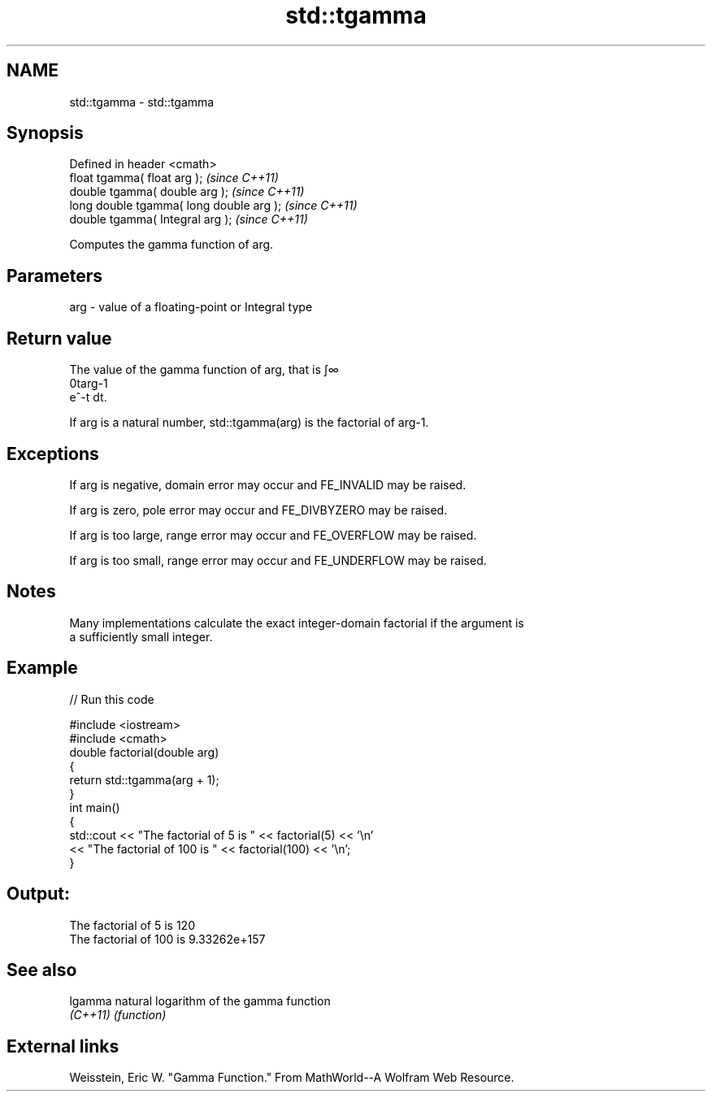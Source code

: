 .TH std::tgamma 3 "Nov 25 2015" "2.0 | http://cppreference.com" "C++ Standard Libary"
.SH NAME
std::tgamma \- std::tgamma

.SH Synopsis
   Defined in header <cmath>
   float       tgamma( float arg );        \fI(since C++11)\fP
   double      tgamma( double arg );       \fI(since C++11)\fP
   long double tgamma( long double arg );  \fI(since C++11)\fP
   double      tgamma( Integral arg );     \fI(since C++11)\fP

   Computes the gamma function of arg.

.SH Parameters

   arg - value of a floating-point or Integral type

.SH Return value

   The value of the gamma function of arg, that is ∫∞
   0targ-1
   e^-t dt.

   If arg is a natural number, std::tgamma(arg) is the factorial of arg-1.

.SH Exceptions

   If arg is negative, domain error may occur and FE_INVALID may be raised.

   If arg is zero, pole error may occur and FE_DIVBYZERO may be raised.

   If arg is too large, range error may occur and FE_OVERFLOW may be raised.

   If arg is too small, range error may occur and FE_UNDERFLOW may be raised.

.SH Notes

   Many implementations calculate the exact integer-domain factorial if the argument is
   a sufficiently small integer.

.SH Example

   
// Run this code

 #include <iostream>
 #include <cmath>
 double factorial(double arg)
 {
     return std::tgamma(arg + 1);
 }
 int main()
 {
     std::cout << "The factorial of 5 is " << factorial(5) << '\\n'
               << "The factorial of 100 is " << factorial(100) << '\\n';
 }

.SH Output:

 The factorial of 5 is 120
 The factorial of 100 is 9.33262e+157

.SH See also

   lgamma  natural logarithm of the gamma function
   \fI(C++11)\fP \fI(function)\fP 

.SH External links

   Weisstein, Eric W. "Gamma Function." From MathWorld--A Wolfram Web Resource.
